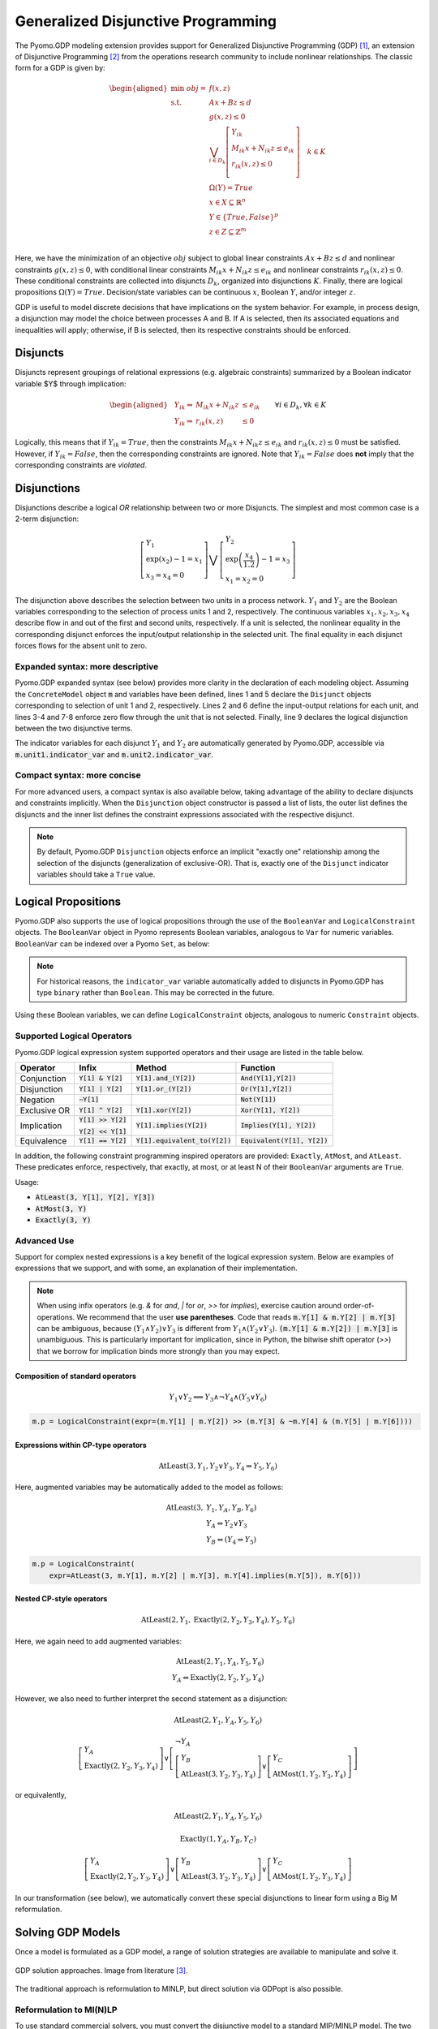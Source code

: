 ***********************************
Generalized Disjunctive Programming
***********************************

.. image:: /../logos/gdp/Pyomo-GDP-150.png
   :scale: 35%
   :align: right

The Pyomo.GDP modeling extension provides support for Generalized Disjunctive Programming (GDP) [#gdp]_, an extension of Disjunctive Programming [#dp]_ from the operations research community to include nonlinear relationships. The classic form for a GDP is given by:

.. math::

    \begin{aligned}
    \min\ obj = &\ f(x, z) \\
    \text{s.t.} \quad &\ Ax+Bz \leq d\\
    &\ g(x,z) \leq 0\\
    &\ \bigvee_{i\in D_k} \left[
        \begin{gathered}
        Y_{ik} \\
        M_{ik} x + N_{ik} z \leq e_{ik} \\
        r_{ik}(x,z)\leq 0\\
        \end{gathered}
    \right] \quad k \in K\\
    &\ \Omega(Y) = True \\
    &\ x \in X \subseteq \mathbb{R}^n\\
    &\ Y \in \{True, False\}^{p}\\
    &\ z \in Z \subseteq \mathbb{Z}^m\\
    \end{aligned}

Here, we have the minimization of an objective :math:`obj` subject to global linear constraints :math:`Ax+Bz \leq d` and nonlinear constraints :math:`g(x,z) \leq 0`, with conditional linear constraints :math:`M_{ik} x + N_{ik} z \leq e_{ik}` and nonlinear constraints :math:`r_{ik}(x,z)\leq 0`.
These conditional constraints are collected into disjuncts :math:`D_k`, organized into disjunctions :math:`K`. Finally, there are logical propositions :math:`\Omega(Y) = True`.
Decision/state variables can be continuous :math:`x`, Boolean :math:`Y`, and/or integer :math:`z`.

GDP is useful to model discrete decisions that have implications on the system behavior.
For example, in process design, a disjunction may model the choice between processes A and B.
If A is selected, then its associated equations and inequalities will apply; otherwise, if B is selected, then its respective constraints should be enforced.

Disjuncts
=========

Disjuncts represent groupings of relational expressions (e.g. algebraic constraints) summarized by a Boolean indicator variable $Y$ through implication:

.. math::

    \left.
    \begin{aligned}
    & Y_{ik} \Rightarrow & M_{ik} x + N_{ik} z &\leq e_{ik}\\
    & Y_{ik} \Rightarrow & r_{ik}(x,z) &\leq 0
    \end{aligned}
    \right.\qquad \forall i \in D_k, \forall k \in K


Logically, this means that if :math:`Y_{ik} = True`, then the constraints :math:`M_{ik} x + N_{ik} z \leq e_{ik}` and :math:`r_{ik}(x,z) \leq 0` must be satisfied.
However, if :math:`Y_{ik} = False`, then the corresponding constraints are ignored.
Note that :math:`Y_{ik} = False` does **not** imply that the corresponding constraints are *violated*.

Disjunctions
============

Disjunctions describe a logical *OR* relationship between two or more Disjuncts.
The simplest and most common case is a 2-term disjunction:

.. math::

    \left[\begin{gathered}
    Y_1 \\
    \exp(x_2) - 1 = x_1 \\
    x_3 = x_4 = 0
    \end{gathered}
    \right] \bigvee \left[\begin{gathered}
    Y_2 \\
    \exp\left(\frac{x_4}{1.2}\right) - 1 = x_3 \\
    x_1 = x_2 = 0
    \end{gathered}
    \right]


The disjunction above describes the selection between two units in a process network.
:math:`Y_1` and :math:`Y_2` are the Boolean variables corresponding to the selection of process units 1 and 2, respectively.
The continuous variables :math:`x_1, x_2, x_3, x_4` describe flow in and out of the first and second units, respectively.
If a unit is selected, the nonlinear equality in the corresponding disjunct enforces the input/output relationship in the selected unit.
The final equality in each disjunct forces flows for the absent unit to zero.

Expanded syntax: more descriptive
---------------------------------

Pyomo.GDP expanded syntax (see below) provides more clarity in the declaration of each modeling object.
Assuming the ``ConcreteModel`` object :code:`m` and variables have been defined, lines 1 and 5 declare the ``Disjunct`` objects corresponding to selection of unit 1 and 2, respectively.
Lines 2 and 6 define the input-output relations for each unit, and lines 3-4 and 7-8 enforce zero flow through the unit that is not selected.
Finally, line 9 declares the logical disjunction between the two disjunctive terms.

.. code-block:: python
    :linenos:

    m.unit1 = Disjunct()
    m.unit1.inout = Constraint(expr=exp(m.x[2]) - 1 == m.x[1])
    m.unit1.no_unit2_flow1 = Constraint(expr=m.x[3] == 0)
    m.unit1.no_unit2_flow2 = Constraint(expr=m.x[4] == 0)
    m.unit2 = Disjunct()
    m.unit2.inout = Constraint(expr=exp(m.x[4] / 1.2) - 1 == m.x[3])
    m.unit2.no_unit1_flow1 = Constraint(expr=m.x[1] == 0)
    m.unit2.no_unit1_flow2 = Constraint(expr=m.x[2] == 0)
    m.use_unit1or2 = Disjunction(expr=[m.unit1, m.unit2])

The indicator variables for each disjunct :math:`Y_1` and :math:`Y_2` are automatically generated by Pyomo.GDP, accessible via :code:`m.unit1.indicator_var` and :code:`m.unit2.indicator_var`.

Compact syntax: more concise
----------------------------

For more advanced users, a compact syntax is also available below, taking advantage of the ability to declare disjuncts and constraints implicitly.
When the ``Disjunction`` object constructor is passed a list of lists, the outer list defines the disjuncts and the inner list defines the constraint expressions associated with the respective disjunct.

.. code-block:: python
    :linenos:

    m.use1or2 = Disjunction(expr=[
        # First disjunct
        [exp(m.x[3])-1 == m.x[2],
         m.x[4] == 0, m.x[5] == 0],
        # Second disjunct
        [exp(m.x[5]/1.2)-1 == m.x[4],
         m.x[2] == 0, m.x[3] == 0]])

.. note::

    By default, Pyomo.GDP ``Disjunction`` objects enforce an implicit "exactly one" relationship among the selection of the disjuncts (generalization of exclusive-OR).
    That is, exactly one of the ``Disjunct`` indicator variables should take a ``True`` value.


Logical Propositions
====================

Pyomo.GDP also supports the use of logical propositions through the use of the ``BooleanVar`` and ``LogicalConstraint`` objects.
The ``BooleanVar`` object in Pyomo represents Boolean variables, analogous to ``Var`` for numeric variables.
``BooleanVar`` can be indexed over a Pyomo ``Set``, as below:

.. testsetup::

    from pyomo.environ import ConcreteModel, RangeSet, BooleanVar, LogicalConstraint, AtLeast

.. doctest::

    >>> m = ConcreteModel()
    >>> m.my_set = RangeSet(4)
    >>> m.Y = BooleanVar(m.my_set)
    >>> m.Y.display()
    Y : Size=4, Index=my_set
        Key : Value : Fixed : Stale
          1 :  None : False :  True
          2 :  None : False :  True
          3 :  None : False :  True
          4 :  None : False :  True

.. note::

    For historical reasons, the ``indicator_var`` variable automatically added to disjuncts in Pyomo.GDP has type ``binary`` rather than ``Boolean``.
    This may be corrected in the future.

Using these Boolean variables, we can define ``LogicalConstraint`` objects, analogous to numeric ``Constraint`` objects.

.. doctest::

    >>> m.p = LogicalConstraint(expr=m.Y[1].implies(m.Y[2] & m.Y[3]) | m.Y[4])
    >>> m.p.pprint()
    p : Size=1, Index=None, Active=True
        Key  : Body                         : Active
        None : Y[1] >> (Y[2] & Y[3]) | Y[4] :   True

Supported Logical Operators
---------------------------

Pyomo.GDP logical expression system supported operators and their usage are listed in the table below.

+--------------+----------------------+-----------------------------------+--------------------------------+
| Operator     | Infix                | Method                            | Function                       |
+==============+======================+===================================+================================+
| Conjunction  | :code:`Y[1] & Y[2]`  | :code:`Y[1].and_(Y[2])`           | :code:`And(Y[1],Y[2])`         |
+--------------+----------------------+-----------------------------------+--------------------------------+
|              |                      |                                   |                                |
| Disjunction  | :code:`Y[1] | Y[2]`  | :code:`Y[1].or_(Y[2])`            | :code:`Or(Y[1],Y[2])`          |
+--------------+----------------------+-----------------------------------+--------------------------------+
|              |                      |                                   |                                |
| Negation     | :code:`~Y[1]`        |                                   | :code:`Not(Y[1])`              |
+--------------+----------------------+-----------------------------------+--------------------------------+
|              |                      |                                   |                                |
| Exclusive OR | :code:`Y[1] ^ Y[2]`  | :code:`Y[1].xor(Y[2])`            | :code:`Xor(Y[1], Y[2])`        |
+--------------+----------------------+-----------------------------------+--------------------------------+
|              |                      |                                   |                                |
| Implication  | :code:`Y[1] >> Y[2]` | :code:`Y[1].implies(Y[2])`        | :code:`Implies(Y[1], Y[2])`    |
|              |                      |                                   |                                |
|              | :code:`Y[2] << Y[1]` |                                   |                                |
+--------------+----------------------+-----------------------------------+--------------------------------+
|              |                      |                                   |                                |
| Equivalence  | :code:`Y[1] == Y[2]` | :code:`Y[1].equivalent_to(Y[2])`  | :code:`Equivalent(Y[1], Y[2])` |
+--------------+----------------------+-----------------------------------+--------------------------------+

In addition, the following constraint programming inspired operators are provided: ``Exactly``, ``AtMost``, and ``AtLeast``.
These predicates enforce, respectively, that exactly, at most, or at least N of their ``BooleanVar`` arguments are ``True``.

Usage:

- :code:`AtLeast(3, Y[1], Y[2], Y[3])`
- :code:`AtMost(3, Y)`
- :code:`Exactly(3, Y)`

.. doctest::

    >>> m = ConcreteModel()
    >>> m.my_set = RangeSet(4)
    >>> m.Y = BooleanVar(m.my_set)
    >>> m.p = LogicalConstraint(expr=AtLeast(3, m.Y))
    >>> TransformationFactory('core.logical_to_linear').apply_to(m)
    >>> m.logic_to_linear.pprint()  # constraint auto-generated by transformation
    >>> m.p.pprint()
    logic_to_linear : Size=1, Index=logic_to_linear_index, Active=True
        Key : Lower : Body                                                          : Upper : Active
          1 :   3.0 : Y_asbinary[1] + Y_asbinary[2] + Y_asbinary[3] + Y_asbinary[4] :  +Inf :   True
    p : Size=1, Index=None, Active=False
        Key  : Body                                 : Active
        None : AtLeast(3: [Y[1], Y[2], Y[3], Y[4]]) :  False


Advanced Use
------------

Support for complex nested expressions is a key benefit of the logical expression system.
Below are examples of expressions that we support, and with some, an explanation of their implementation.

.. note::

    When using infix operators (e.g. `&` for `and`, `|` for `or`, `>>` for `implies`), exercise caution around order-of-operations.
    We recommend that the user **use parentheses**.
    Code that reads :code:`m.Y[1] & m.Y[2] | m.Y[3]` can be ambiguous, because :math:`(Y_1 \wedge Y_2) \vee Y_3` is different from :math:`Y_1 \wedge (Y_2 \vee Y_3)`.
    :code:`(m.Y[1] & m.Y[2]) | m.Y[3]` is unambiguous.
    This is particularly important for implication, since in Python, the bitwise shift operator (`>>`) that we borrow for implication binds more strongly than you may expect.

Composition of standard operators
^^^^^^^^^^^^^^^^^^^^^^^^^^^^^^^^^

.. math::
    Y_1 \vee Y_2 \implies Y_3 \wedge \neg Y_4 \wedge (Y_5 \vee Y_6)

.. code::

    m.p = LogicalConstraint(expr=(m.Y[1] | m.Y[2]) >> (m.Y[3] & ~m.Y[4] & (m.Y[5] | m.Y[6])))

Expressions within CP-type operators
^^^^^^^^^^^^^^^^^^^^^^^^^^^^^^^^^^^^

.. math::
    \text{AtLeast}(3, Y_1, Y_2 \vee Y_3, Y_4 \Rightarrow Y_5, Y_6)

Here, augmented variables may be automatically added to the model as follows:

.. math::
    \text{AtLeast}(3, &Y_1, Y_A, Y_B, Y_6)\\
    &Y_A \Leftrightarrow Y_2 \vee Y_3\\
    &Y_B \Leftrightarrow (Y_4 \Rightarrow Y_5)

.. code::

    m.p = LogicalConstraint(
        expr=AtLeast(3, m.Y[1], m.Y[2] | m.Y[3], m.Y[4].implies(m.Y[5]), m.Y[6]))

Nested CP-style operators
^^^^^^^^^^^^^^^^^^^^^^^^^

.. math::
    \text{AtLeast}(2, Y_1, \text{Exactly}(2, Y_2, Y_3, Y_4), Y_5, Y_6)

Here, we again need to add augmented variables:

.. math::
    \text{AtLeast}(2, Y_1, Y_A, Y_5, Y_6)\\
    Y_A \Leftrightarrow \text{Exactly}(2, Y_2, Y_3, Y_4)

However, we also need to further interpret the second statement as a disjunction:

.. math::
    \text{AtLeast}(2, Y_1, Y_A, Y_5, Y_6)

    \left[\begin{gathered}Y_A\\\text{Exactly}(2, Y_2, Y_3, Y_4)\end{gathered}\right]
    \vee
    \left[\begin{gathered}\neg Y_A\\
    \left[\begin{gathered}Y_B\\\text{AtLeast}(3, Y_2, Y_3, Y_4)\end{gathered}\right] \vee \left[\begin{gathered}Y_C\\\text{AtMost}(1, Y_2, Y_3, Y_4)\end{gathered}\right]
    \end{gathered}\right]

or equivalently,

.. math::
    \text{AtLeast}(2, Y_1, Y_A, Y_5, Y_6)

    \text{Exactly}(1, Y_A, Y_B, Y_C)

    \left[\begin{gathered}Y_A\\\text{Exactly}(2, Y_2, Y_3, Y_4)\end{gathered}\right]
    \vee
    \left[\begin{gathered}Y_B\\\text{AtLeast}(3, Y_2, Y_3, Y_4)\end{gathered}\right] \vee \left[\begin{gathered}Y_C\\\text{AtMost}(1, Y_2, Y_3, Y_4)\end{gathered}\right]

In our transformation (see below), we automatically convert these special disjunctions to linear form using a Big M reformulation.

Solving GDP Models
==================

Once a model is formulated as a GDP model, a range of solution strategies are available to manipulate and solve it.

.. figure:: gdp-solution-paths.png
    :scale: 45%
    :align: center

    GDP solution approaches. Image from literature [#gdppsepaper]_.

The traditional approach is reformulation to MINLP, but direct solution via GDPopt is also possible.

Reformulation to MI(N)LP
------------------------

To use standard commercial solvers, you must convert the disjunctive model to a standard MIP/MINLP model.
The two classical strategies for doing so are the (included) Big-M and Hull reformulations.
From the Pyomo command line,  include the option ``--transform pyomo.gdp.bigm`` or ``--transform pyomo.gdp.hull``.
If you are using a Python script, ``TransformationFactory`` accomplishes the same functionality:

- ``TransformationFactory('gdp.bigm').apply_to(model)``
- ``TransformationFactory('gdp.hull').apply_to(model)``

.. note::

    - all variables that appear in disjuncts need upper and lower bounds for hull

    - for linear models, the BigM transform can estimate reasonably tight M
      values for you if variables are bounded.

    - for nonlinear models where finite expression bounds may be inferred from
      variable bounds, the BigM transformation may also be able to automatically
      compute M values for you.

    - for all other models, you will need to provide the M values through a
      “BigM” Suffix. A ``GDP_Error`` will be raised for missing M values.

    - When you declare a Disjunct, it (at declaration time) will automatically
      have a variable “indicator_var” defined and attached to it.
      After that, it is just a Var like any other Var.

    - The hull reformulation is an exact reformulation at the solution points
      even for nonconvex models, but the resulting MINLP will also be nonconvex.

Direct GDP solvers
------------------

Pyomo includes the contributed GDPopt solver, which can direct solve GDP models.
Its documentation and usage is described at :doc:`/contributed_packages/gdpopt`.

Examples
========

The following models all work and are equivalent:

.. doctest::
   
   Option 1: maximal verbosity, abstract-like

   >>> from pyomo.environ import *
   >>> from pyomo.gdp import *
   >>> model = ConcreteModel()

   >>> model.x = Var()
   >>> model.y = Var()

   >>> # Two conditions
   >>> def _d(disjunct, flag):
   ...    model = disjunct.model()
   ...    if flag:
   ...       # x == 0
   ...       disjunct.c = Constraint(expr=model.x == 0)
   ...    else:
   ...       # y == 0
   ...       disjunct.c = Constraint(expr=model.y == 0)
   >>> model.d = Disjunct([0,1], rule=_d)
 
   >>> # Define the disjunction
   >>> def _c(model):
   ...    return [model.d[0], model.d[1]]
   >>> model.c = Disjunction(rule=_c) 

   Option 2: Maximal verbosity, concrete-like:

   >>> from pyomo.environ import *
   >>> from pyomo.gdp import *
   >>> model = ConcreteModel()
 
   >>> model.x = Var()
   >>> model.y = Var()
 
   >>> model.fix_x = Disjunct()
   >>> model.fix_x.c = Constraint(expr=model.x == 0)
 
   >>> model.fix_y = Disjunct()
   >>> model.fix_y.c = Constraint(expr=model.y == 0)
 
   >>> model.c = Disjunction(expr=[model.fix_x, model.fix_y])
 
   Option 3: Implicit disjuncts (disjunction rule returns a list of
   expressions or a list of lists of expressions)
 
   >>> from pyomo.environ import *
   >>> from pyomo.gdp import *
   >>> model = ConcreteModel()
 
   >>> model.x = Var()
   >>> model.y = Var()

   >>> model.c = Disjunction(expr=[model.x == 0, model.y == 0])


.. [#gdp] Raman, R., & Grossmann, I. E. (1994). Modelling and computational techniques for logic based integer programming. *Computers & Chemical Engineering*, 18(7), 563–578. https://doi.org/10.1016/0098-1354(93)E0010-7

.. [#dp] Balas, E. (1985). Disjunctive Programming and a Hierarchy of Relaxations for Discrete Optimization Problems. *SIAM Journal on Algebraic Discrete Methods*, 6(3), 466–486. https://doi.org/10.1137/0606047

.. [#gdppsepaper] Chen, Q., Johnson, E. S., Siirola, J. D., & Grossmann, I. E. (2018). Pyomo.GDP: Disjunctive Models in Python. In M. R. Eden, M. G. Ierapetritou, & G. P. Towler (Eds.), *Proceedings of the 13th International Symposium on Process Systems Engineering* (pp. 889–894). San Diego: Elsevier B.V. https://doi.org/10.1016/B978-0-444-64241-7.50143-9
